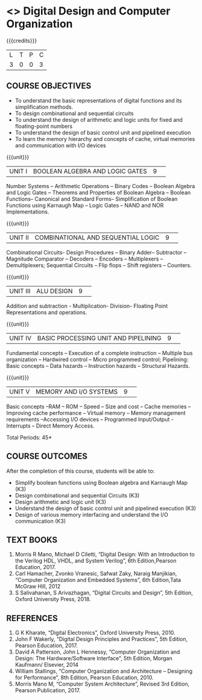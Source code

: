 * <<<S2>>> Digital Design and Computer Organization
:properties:
:author:  Dr D. Venkatavara Prasad and Mr. K. R. Sarath Chandran
:date: 
:end:

#+startup: showall
#+begin_comment
NIL
#+end_comment


{{{credits}}}
|L|T|P|C|
|3|0|0|3|

** COURSE OBJECTIVES
- To understand the basic representations of digital functions and its simplification methods.
- To design combinational and sequential circuits
- To understand the design of arithmetic and logic units for fixed and floating-point numbers
- To understand the design of basic control unit and pipelined execution
- To learn the memory hierarchy and concepts of cache, virtual memories and communication with I/O devices



{{{unit}}}
|UNIT I| BOOLEAN ALGEBRA AND LOGIC GATES |9| 

Number Systems –  Arithmetic Operations – Binary Codes – Boolean Algebra and Logic  Gates – Theorems  and Properties of Boolean Algebra – Boolean Functions– Canonical and Standard Forms– Simplification of Boolean Functions using Karnaugh Map – Logic Gates – NAND and NOR Implementations.

{{{unit}}}
|UNIT II|COMBINATIONAL  AND SEQUENTIAL LOGIC|9| 

Combinational Circuits- Design Procedures – Binary Adder– Subtractor –Magnitude Comparator – Decoders – Encoders – Multiplexers – Demultiplexers; Sequential Circuits – Flip flops – Shift registers – Counters.


{{{unit}}}
|UNIT III|ALU DESIGN |9| 

Addition and subtraction - Multiplication- Division- Floating Point Representations and operations.

{{{unit}}}
|UNIT IV|BASIC PROCESSING UNIT AND PIPELINING |9| 

Fundamental concepts – Execution of a complete instruction – Multiple bus organization – Hardwired control – Micro programmed control;  Pipelining:  Basic concepts – Data hazards – Instruction hazards – Structural Hazards.

{{{unit}}}
|UNIT V|MEMORY  AND I/O SYSTEMS |9| 

Basic concepts –RAM – ROM – Speed – Size and cost – Cache memories – Improving cache performance – Virtual memory – Memory management
requirements –Accessing I/O devices – Programmed Input/Output -Interrupts – Direct Memory Access.


\hfill *Total Periods: 45*

** COURSE OUTCOMES
After the completion of this course, students will be able to: 
- Simplify boolean functions using Boolean algebra and Karnaugh Map (K3)
- Design combinational and sequential Circuits (K3) 
- Design arithmetic and logic unit (K3) 
- Understand the design of basic control unit and pipelined execution (K3) 
- Design of various memory interfacing and understand the I/O communication (K3)


** TEXT BOOKS

1. Morris R Mano, Michael D Ciletti, “Digital Design: With an Introduction to the Verilog HDL, VHDL, and System Verilog”, 6th  
   Edition,Pearson Education, 2017. 
2. Carl Hamacher, Zvonko Vranesic, Safwat Zaky, Naraig Manjikian, “Computer Organization and Embedded Systems”, 6th Edition,Tata McGraw 
   Hill, 2012
3. S Salivahanan, S Arivazhagan, “Digital Circuits and Design”, 5th Edition, Oxford University Press, 2018.
 

** REFERENCES

1. G K Kharate, “Digital Electronics”, Oxford University Press, 2010. 
2. John F Wakerly, “Digital Design Principles and Practices”, 5th Edition, Pearson Education, 2017.
3. David A Patterson, John L Hennessy, “Computer Organization and Design: The Hardware/Software Interface”, 5th Edition, Morgan 
   Kaufmann/ Elsevier, 2014
4. William Stallings, “Computer Organization and Architecture – Designing for Performance”,  8th Edition, Pearson Education, 2010.
5. Morris Mano M, “Computer System Architecture”, Revised 3rd Edition, Pearson Publication, 2017.

